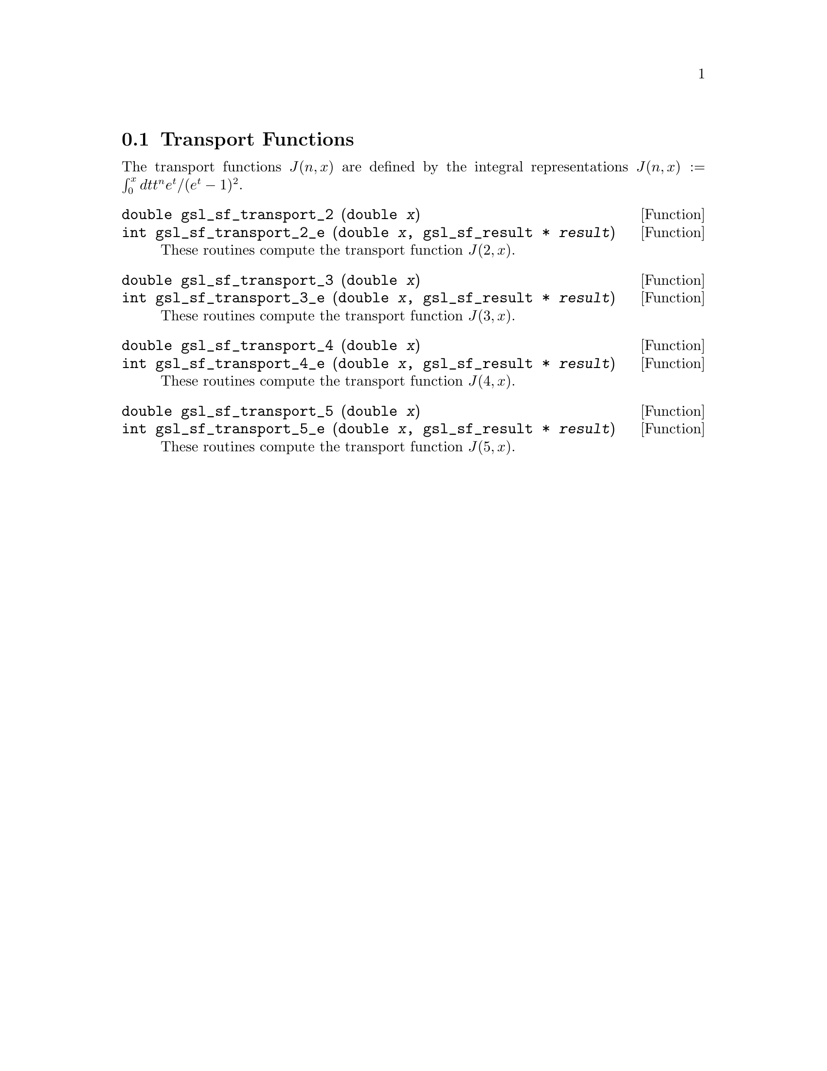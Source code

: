 @comment
@node Transport Functions
@section Transport Functions
@cindex Transport functions

The transport functions @math{J(n,x)} are defined by the integral 
representations
@c{$J(n,x) := \int_0^x dt \, t^n e^t /(e^t - 1)^2$}
@math{J(n,x) := \int_0^x dt t^n e^t /(e^t - 1)^2}.

@deftypefun double gsl_sf_transport_2 (double @var{x})
@deftypefunx int gsl_sf_transport_2_e (double @var{x}, gsl_sf_result * @var{result})
These routines compute the transport function @math{J(2,x)}.
@comment Exceptional Return Values: GSL_EDOM
@end deftypefun


@deftypefun double gsl_sf_transport_3 (double @var{x})
@deftypefunx int gsl_sf_transport_3_e (double @var{x}, gsl_sf_result * @var{result})
These routines compute the transport function @math{J(3,x)}.
@comment Exceptional Return Values: GSL_EDOM, GSL_EUNDRFLW
@end deftypefun


@deftypefun double gsl_sf_transport_4 (double @var{x})
@deftypefunx int gsl_sf_transport_4_e (double @var{x}, gsl_sf_result * @var{result})
These routines compute the transport function @math{J(4,x)}.
@comment Exceptional Return Values: GSL_EDOM, GSL_EUNDRFLW
@end deftypefun


@deftypefun double gsl_sf_transport_5 (double @var{x})
@deftypefunx int gsl_sf_transport_5_e (double @var{x}, gsl_sf_result * @var{result})
These routines compute the transport function @math{J(5,x)}.
@comment Exceptional Return Values: GSL_EDOM, GSL_EUNDRFLW
@end deftypefun
